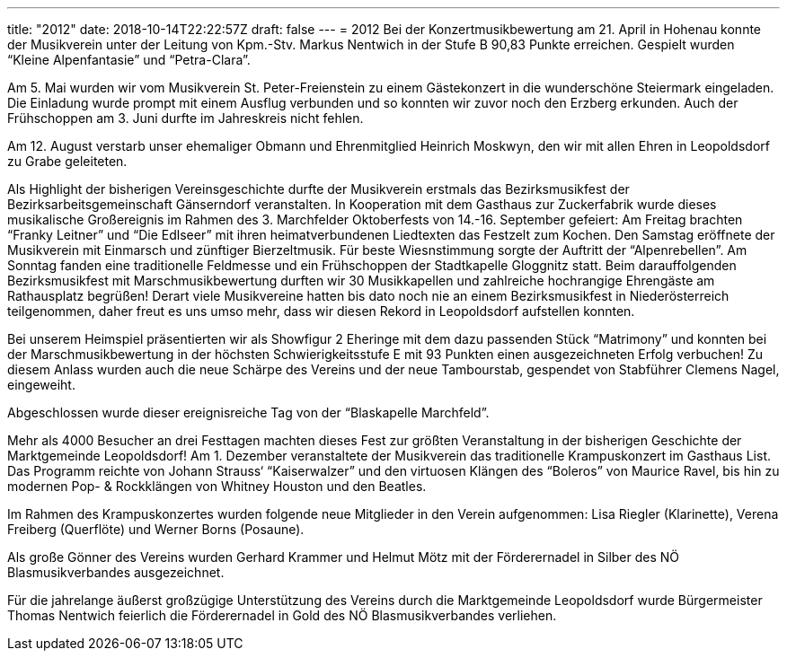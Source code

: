 ---
title: "2012"
date: 2018-10-14T22:22:57Z
draft: false
---
= 2012  Bei der Konzertmusikbewertung am 21.
April in Hohenau konnte der Musikverein unter der Leitung von Kpm.-Stv. Markus Nentwich in der Stufe B 90,83 Punkte erreichen.
Gespielt wurden "`Kleine Alpenfantasie`" und "`Petra-Clara`".

Am 5. Mai wurden wir vom Musikverein St. Peter-Freienstein zu einem Gästekonzert in die wunderschöne Steiermark eingeladen.
Die Einladung wurde prompt mit einem Ausflug verbunden und so konnten wir zuvor noch den Erzberg erkunden.
Auch der Frühschoppen am 3. Juni durfte im Jahreskreis nicht fehlen.

Am 12. August verstarb unser ehemaliger Obmann und Ehrenmitglied Heinrich Moskwyn, den wir mit allen Ehren in Leopoldsdorf zu Grabe geleiteten.

Als Highlight der bisherigen Vereinsgeschichte durfte der Musikverein erstmals das Bezirksmusikfest der Bezirksarbeitsgemeinschaft Gänserndorf veranstalten.
In Kooperation mit dem Gasthaus zur Zuckerfabrik wurde dieses musikalische Großereignis im Rahmen des 3. Marchfelder Oktoberfests von 14.-16. September gefeiert:  Am Freitag brachten "`Franky Leitner`" und "`Die Edlseer`" mit ihren heimatverbundenen Liedtexten das Festzelt zum Kochen.
Den Samstag eröffnete der Musikverein mit Einmarsch und zünftiger Bierzeltmusik.
Für beste Wiesnstimmung sorgte der Auftritt der "`Alpenrebellen`".
Am Sonntag fanden eine traditionelle Feldmesse und ein Frühschoppen der Stadtkapelle Gloggnitz statt.
Beim darauffolgenden Bezirksmusikfest mit Marschmusikbewertung durften wir 30 Musikkapellen und zahlreiche hochrangige Ehrengäste am Rathausplatz begrüßen! Derart viele Musikvereine hatten bis dato noch nie an einem Bezirksmusikfest in Niederösterreich teilgenommen, daher freut es uns umso mehr, dass wir diesen Rekord in Leopoldsdorf aufstellen konnten.

Bei unserem Heimspiel präsentierten wir als Showfigur 2 Eheringe mit dem dazu passenden Stück "`Matrimony`" und konnten bei der Marschmusikbewertung in der höchsten Schwierigkeitsstufe E mit 93 Punkten einen ausgezeichneten Erfolg verbuchen! Zu diesem Anlass wurden auch die neue Schärpe des Vereins und der neue Tambourstab, gespendet von Stabführer Clemens Nagel, eingeweiht.

Abgeschlossen wurde dieser ereignisreiche Tag von der "`Blaskapelle Marchfeld`".

Mehr als 4000 Besucher an drei Festtagen machten dieses Fest zur größten Veranstaltung in der bisherigen Geschichte der Marktgemeinde Leopoldsdorf!
Am 1. Dezember veranstaltete der Musikverein das traditionelle Krampuskonzert im Gasthaus List.
Das Programm reichte von Johann Strauss‘ "`Kaiserwalzer`" und den virtuosen Klängen des "`Boleros`" von Maurice Ravel, bis hin zu modernen Pop- & Rockklängen von Whitney Houston und den Beatles.

Im Rahmen des Krampuskonzertes wurden folgende neue Mitglieder in den Verein aufgenommen: Lisa Riegler (Klarinette), Verena Freiberg (Querflöte) und Werner Borns (Posaune).

Als große Gönner des Vereins wurden Gerhard Krammer und Helmut Mötz mit der Förderernadel in Silber des NÖ Blasmusikverbandes ausgezeichnet.

Für die jahrelange äußerst großzügige Unterstützung des Vereins durch die Marktgemeinde Leopoldsdorf wurde Bürgermeister Thomas Nentwich feierlich die Förderernadel in Gold des NÖ Blasmusikverbandes verliehen.
